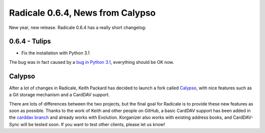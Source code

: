 Radicale 0.6.4, News from Calypso
=================================

New year, new release. Radicale 0.6.4 has a really short changelog:


0.6.4 - Tulips
--------------

* Fix the installation with Python 3.1

The bug was in fact caused by a `bug in Python 3.1
<http://bugs.python.org/issue9561>`_, everything should be OK now.


Calypso
-------

After a lot of changes in Radicale, Keith Packard has decided to launch a fork
called `Calypso <http://keithp.com/blogs/calypso/>`_, with nice features such
as a Git storage mechanism and a CardDAV support.

There are lots of differences between the two projects, but the final goal for
Radicale is to provide these new features as soon as possible. Thanks to the
work of Keith and other people on GitHub, a basic CardDAV support has been
added in the `carddav branch <https://github.com/Kozea/Radicale/tree/carddav>`_
and already works with Evolution. Korganizer also works with existing address
books, and CardDAV-Sync will be tested soon. If you want to test other clients,
please let us know!

